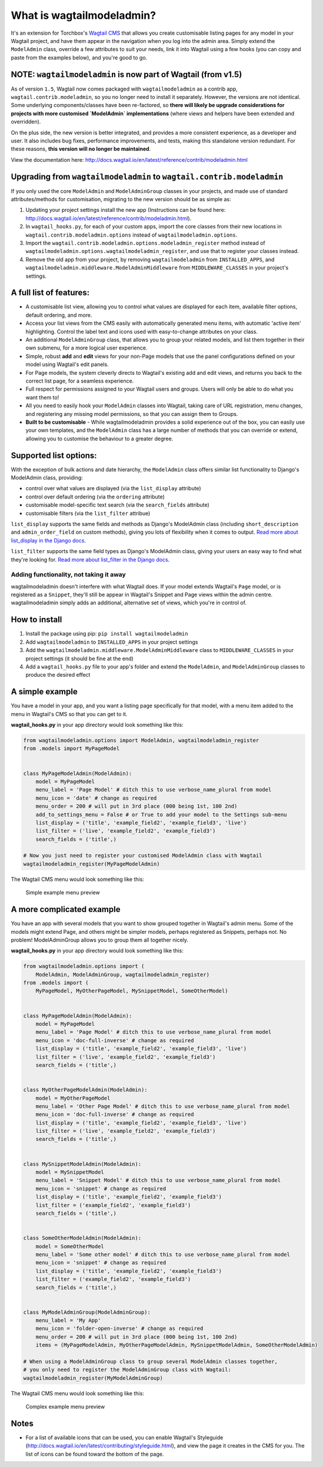 What is wagtailmodeladmin?
==========================

It's an extension for Torchbox's `Wagtail
CMS <https://github.com/torchbox/wagtail>`__ that allows you create
customisable listing pages for any model in your Wagtail project, and
have them appear in the navigation when you log into the admin area.
Simply extend the ``ModelAdmin`` class, override a few attributes to
suit your needs, link it into Wagtail using a few hooks (you can copy
and paste from the examples below), and you're good to go.

NOTE: ``wagtailmodeladmin`` is now part of Wagtail (from v1.5)
-----------------------------------------------------------------

As of version ``1.5``, Wagtail now comes packaged with ``wagtailmodeladmin`` as a contrib app, ``wagtail.contrib.modeladmin``, so you no longer need to install it separately. However, the versions are not identical. Some underlying components/classes have been re-factored, so **there will likely be upgrade considerations for projects with more customised `ModelAdmin` implementations** (where views and helpers have been extended and overridden).  

On the plus side, the new version is better integrated, and provides a more consistent experience, as a developer and user. It also includes bug fixes, performance improvements, and tests, making this standalone version redundant. For these reasons, **this version will no longer be maintained**.

View the documentation here: http://docs.wagtail.io/en/latest/reference/contrib/modeladmin.html

Upgrading from ``wagtailmodeladmin`` to ``wagtail.contrib.modeladmin``
----------------------------------------------------------------------

If you only used the core ``ModelAdmin`` and ``ModelAdminGroup`` classes in your projects, and made use of standard attributes/methods for customisation, migrating to the new version should be as simple as: 

1. Updating your project settings install the new app (Instructions can be found here: http://docs.wagtail.io/en/latest/reference/contrib/modeladmin.html).

2. In ``wagtail_hooks.py``, for each of your custom apps, import the core classes from their new locations in ``wagtail.contrib.modeladmin.options`` instead of ``wagtailmodeladmin.options``.

3. Import the ``wagtail.contrib.modeladmin.options.modeladmin_register`` method instead of ``wagtailmodeladmin.options.wagtailmodeladmin_register``, and use that to register your classes instead.

4. Remove the old app from your project, by removing ``wagtailmodeladmin`` from ``INSTALLED_APPS``, and ``wagtailmodeladmin.middleware.ModelAdminMiddleware`` from ``MIDDLEWARE_CLASSES`` in your project's settings.


A full list of features:
------------------------

-  A customisable list view, allowing you to control what values are
   displayed for each item, available filter options, default ordering,
   and more.
-  Access your list views from the CMS easily with automatically
   generated menu items, with automatic 'active item' highlighting.
   Control the label text and icons used with easy-to-change attributes
   on your class.
-  An additional ``ModelAdminGroup`` class, that allows you to group
   your related models, and list them together in their own submenu, for
   a more logical user experience.
-  Simple, robust **add** and **edit** views for your non-Page models
   that use the panel configurations defined on your model using
   Wagtail's edit panels.
-  For Page models, the system cleverly directs to Wagtail's existing
   add and edit views, and returns you back to the correct list page,
   for a seamless experience.
-  Full respect for permissions assigned to your Wagtail users and
   groups. Users will only be able to do what you want them to!
-  All you need to easily hook your ``ModelAdmin`` classes into Wagtail,
   taking care of URL registration, menu changes, and registering any
   missing model permissions, so that you can assign them to Groups.
-  **Built to be customisable** - While wagtailmodeladmin provides a
   solid experience out of the box, you can easily use your own
   templates, and the ``ModelAdmin`` class has a large number of methods
   that you can override or extend, allowing you to customise the
   behaviour to a greater degree.

Supported list options:
-----------------------

With the exception of bulk actions and date hierarchy, the
``ModelAdmin`` class offers similar list functionality to Django's
ModelAdmin class, providing:

-  control over what values are displayed (via the ``list_display``
   attribute)
-  control over default ordering (via the ``ordering`` attribute)
-  customisable model-specific text search (via the ``search_fields``
   attribute)
-  customisable filters (via the ``list_filter`` attribue)

``list_display`` supports the same fields and methods as Django's
ModelAdmin class (including ``short_description`` and
``admin_order_field`` on custom methods), giving you lots of flexibility
when it comes to output. `Read more about list\_display in the Django
docs <https://docs.djangoproject.com/en/1.8/ref/contrib/admin/#django.contrib.admin.ModelAdmin.list_display>`__.

``list_filter`` supports the same field types as Django's ModelAdmin
class, giving your users an easy way to find what they're looking for.
`Read more about list\_filter in the Django
docs <https://docs.djangoproject.com/en/1.8/ref/contrib/admin/#django.contrib.admin.ModelAdmin.list_filter>`__.

Adding functionality, not taking it away
~~~~~~~~~~~~~~~~~~~~~~~~~~~~~~~~~~~~~~~~

wagtailmodeladmin doesn't interfere with what Wagtail does. If your
model extends Wagtail's ``Page`` model, or is registered as a
``Snippet``, they'll still be appear in Wagtail's Snippet and Page views
within the admin centre. wagtailmodeladmin simply adds an additional,
alternative set of views, which you're in control of.

How to install
--------------

1. Install the package using pip: ``pip install wagtailmodeladmin``
2. Add ``wagtailmodeladmin`` to ``INSTALLED_APPS`` in your project
   settings
3. Add the ``wagtailmodeladmin.middleware.ModelAdminMiddleware`` class
   to ``MIDDLEWARE_CLASSES`` in your project settings (it should be fine
   at the end)
4. Add a ``wagtail_hooks.py`` file to your app's folder and extend the
   ``ModelAdmin``, and ``ModelAdminGroup`` classes to produce the
   desired effect

A simple example
----------------

You have a model in your app, and you want a listing page specifically
for that model, with a menu item added to the menu in Wagtail's CMS so
that you can get to it.

**wagtail\_hooks.py** in your app directory would look something like
this:

.. code:: python

    from wagtailmodeladmin.options import ModelAdmin, wagtailmodeladmin_register
    from .models import MyPageModel


    class MyPageModelAdmin(ModelAdmin):
        model = MyPageModel
        menu_label = 'Page Model' # ditch this to use verbose_name_plural from model
        menu_icon = 'date' # change as required
        menu_order = 200 # will put in 3rd place (000 being 1st, 100 2nd)
        add_to_settings_menu = False # or True to add your model to the Settings sub-menu
        list_display = ('title', 'example_field2', 'example_field3', 'live')
        list_filter = ('live', 'example_field2', 'example_field3')
        search_fields = ('title',)
        
    # Now you just need to register your customised ModelAdmin class with Wagtail
    wagtailmodeladmin_register(MyPageModelAdmin)

The Wagtail CMS menu would look something like this:

.. figure:: http://i.imgur.com/Ztb2aYf.png
   :alt: Simple example menu preview

   Simple example menu preview

A more complicated example
--------------------------

You have an app with several models that you want to show grouped
together in Wagtail's admin menu. Some of the models might extend Page,
and others might be simpler models, perhaps registered as Snippets,
perhaps not. No problem! ModelAdminGroup allows you to group them all
together nicely.

**wagtail\_hooks.py** in your app directory would look something like
this:

.. code:: python

    from wagtailmodeladmin.options import (
        ModelAdmin, ModelAdminGroup, wagtailmodeladmin_register)
    from .models import (
        MyPageModel, MyOtherPageModel, MySnippetModel, SomeOtherModel)


    class MyPageModelAdmin(ModelAdmin):
        model = MyPageModel
        menu_label = 'Page Model' # ditch this to use verbose_name_plural from model
        menu_icon = 'doc-full-inverse' # change as required
        list_display = ('title', 'example_field2', 'example_field3', 'live')
        list_filter = ('live', 'example_field2', 'example_field3')
        search_fields = ('title',)


    class MyOtherPageModelAdmin(ModelAdmin):
        model = MyOtherPageModel
        menu_label = 'Other Page Model' # ditch this to use verbose_name_plural from model
        menu_icon = 'doc-full-inverse' # change as required
        list_display = ('title', 'example_field2', 'example_field3', 'live')
        list_filter = ('live', 'example_field2', 'example_field3')
        search_fields = ('title',)


    class MySnippetModelAdmin(ModelAdmin):
        model = MySnippetModel
        menu_label = 'Snippet Model' # ditch this to use verbose_name_plural from model
        menu_icon = 'snippet' # change as required
        list_display = ('title', 'example_field2', 'example_field3')
        list_filter = ('example_field2', 'example_field3')
        search_fields = ('title',)


    class SomeOtherModelAdmin(ModelAdmin):
        model = SomeOtherModel
        menu_label = 'Some other model' # ditch this to use verbose_name_plural from model
        menu_icon = 'snippet' # change as required
        list_display = ('title', 'example_field2', 'example_field3')
        list_filter = ('example_field2', 'example_field3')
        search_fields = ('title',)


    class MyModelAdminGroup(ModelAdminGroup):
        menu_label = 'My App'
        menu_icon = 'folder-open-inverse' # change as required
        menu_order = 200 # will put in 3rd place (000 being 1st, 100 2nd)
        items = (MyPageModelAdmin, MyOtherPageModelAdmin, MySnippetModelAdmin, SomeOtherModelAdmin)

    # When using a ModelAdminGroup class to group several ModelAdmin classes together,
    # you only need to register the ModelAdminGroup class with Wagtail:
    wagtailmodeladmin_register(MyModelAdminGroup)

The Wagtail CMS menu would look something like this:

.. figure:: http://i.imgur.com/skxP6ek.png
   :alt: Complex example menu preview

   Complex example menu preview

Notes
-----

-  For a list of available icons that can be used, you can enable
   Wagtail's Styleguide
   (http://docs.wagtail.io/en/latest/contributing/styleguide.html), and
   view the page it creates in the CMS for you. The list of icons can be
   found toward the bottom of the page.
